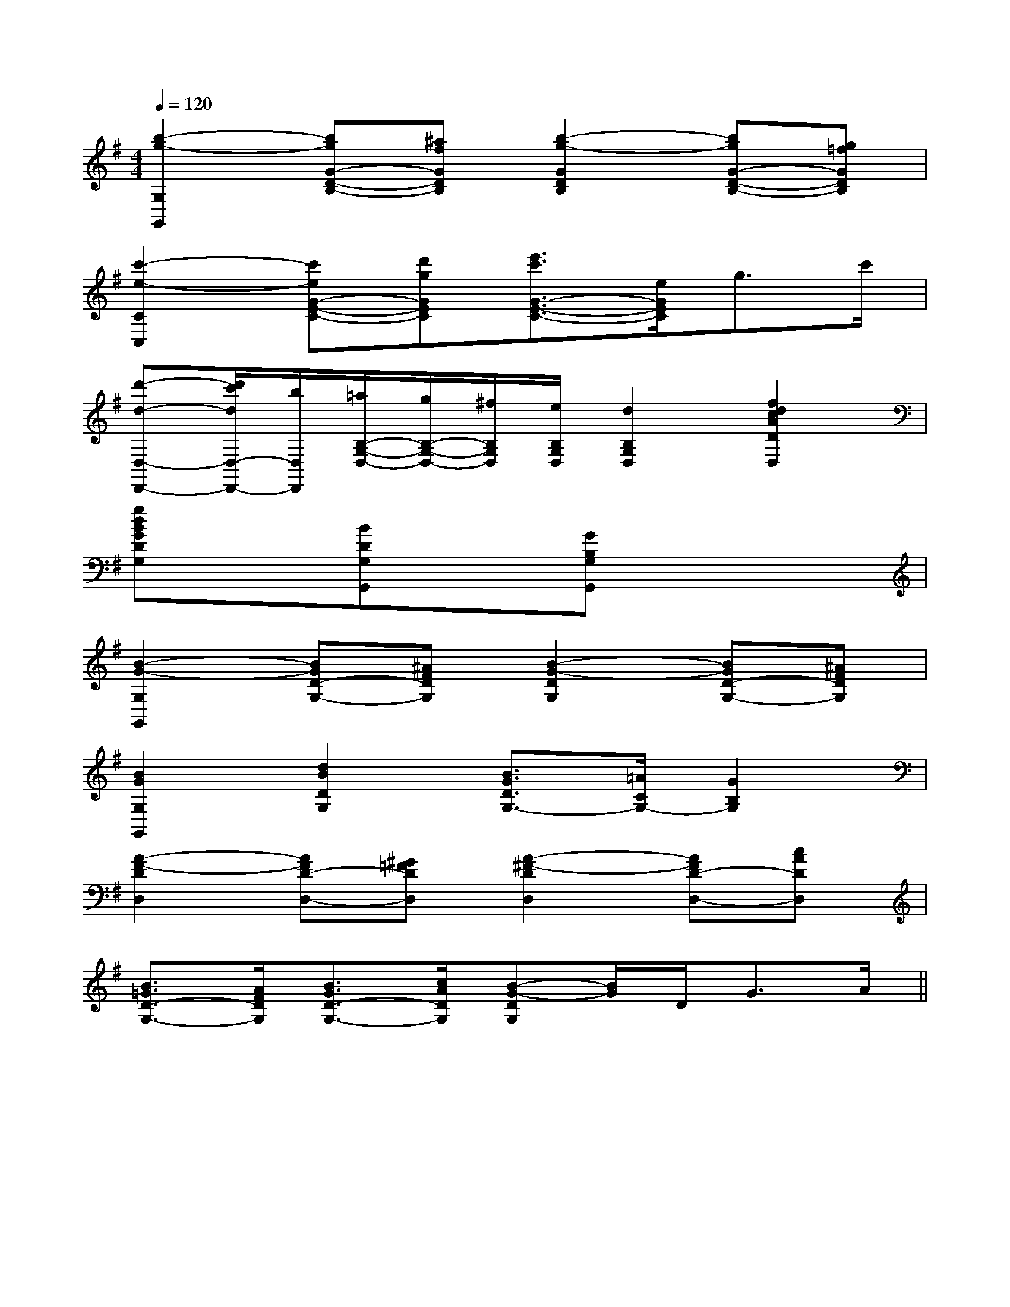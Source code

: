 X:1
T:
M:4/4
L:1/8
Q:1/4=120
K:G
%1sharps
%%MIDI program 0
V:1
%%MIDI program 0
[b2-g2-G,2G,,2][bgG-D-B,-][^afGDB,][b2-g2-G2D2B,2][bgG-D-B,-][g=fGDB,]|
[c'2-e2-C2C,2][c'eG-E-C-][d'gGEC][e'3/2c'3/2G3/2-E3/2-C3/2-][e/2G/2E/2C/2]g>c'|
[d'-d-D,-D,,-][d'/2c'/2d/2D,/2-D,,/2-][b/2D,/2D,,/2][=a/2B,/2-G,/2-D,/2-][g/2B,/2-G,/2-D,/2-][^f/2B,/2G,/2D,/2][e/2B,/2G,/2D,/2][d2B,2G,2D,2][f2d2c2A2D2D,2]|
[gdBGDG,]x[BDG,G,,]x[GB,G,G,,]x3|
[B2-G2-G,2G,,2][BGD-G,-][^AFDG,][B2-G2-D2G,2][BGD-G,-][^AFDG,]|
[B2G2G,2G,,2][d2B2D2G,2][B3/2G3/2D3/2G,3/2-][=A/2C/2G,/2-][G2B,2G,2]|
[A2-F2-D2D,2][AFD-D,-][^G=FDD,][A2-^F2-D2D,2][AFD-D,-][cADD,]|
[B3/2=G3/2D3/2-G,3/2-][A/2F/2D/2G,/2][B3/2G3/2D3/2-G,3/2-][c/2A/2D/2G,/2][B-G-DG,][B/2G/2]D<GA/2||
|
|
|
|
|
|
|
|
|
|
|
|
|
|
[D/2B,/2G,/2][D/2B,/2G,/2][D/2B,/2G,/2][D/2B,/2G,/2][D/2B,/2G,/2][D/2B,/2G,/2][D/2B,/2G,/2][D/2B,/2G,/2][D/2B,/2G,/2][D/2B,/2G,/2][D/2B,/2G,/2][D/2B,/2G,/2][D/2B,/2G,/2][D/2B,/2G,/2][D/2B,/2G,/2]3/2F,,3/2-]3/2F,,3/2-]3/2F,,3/2-]3/2F,,3/2-]3/2F,,3/2-]3/2F,,3/2-]3/2F,,3/2-]3/2F,,3/2-]3/2F,,3/2-]3/2F,,3/2-]3/2F,,3/2-]3/2F,,3/2-]3/2F,,3/2-]3/2F,,3/2-]3/2F,,3/2-][F/2-B,/2-[F/2-B,/2-[F/2-B,/2-[F/2-B,/2-[F/2-B,/2-[F/2-B,/2-[F/2-B,/2-[F/2-B,/2-[F/2-B,/2-[F/2-B,/2-[F/2-B,/2-[F/2-B,/2-[F/2-B,/2-[F/2-B,/2-[F/2-B,/2-[E-C-G,][E-C-G,][E-C-G,][E-C-G,][E-C-G,][E-C-G,][E-C-G,][E-C-G,][E-C-G,][E-C-G,][E-C-G,][E-C-G,][E-C-G,][E-C-G,][^D/2-B,/2-F,/2-][^D/2-B,/2-F,/2-][^D/2-B,/2-F,/2-][^D/2-B,/2-F,/2-][^D/2-B,/2-F,/2-][^D/2-B,/2-F,/2-][^D/2-B,/2-F,/2-][^D/2-B,/2-F,/2-][^D/2-B,/2-F,/2-][^D/2-B,/2-F,/2-][^D/2-B,/2-F,/2-][^D/2-B,/2-F,/2-][^D/2-B,/2-F,/2-][^D/2-B,/2-F,/2-][^D/2-B,/2-F,/2-][g-G-D[g-G-D[g-G-D[g-G-D[g-G-D[g-G-D[g-G-D[g-G-D[g-G-D[g-G-D[g-G-D[g-G-D[g-G-D[g-G-D[F,-B,,-][F,-B,,-][F,-B,,-][F,-B,,-][F,-B,,-][F,-B,,-][F,-B,,-][F,-B,,-][F,-B,,-][F,-B,,-][F,-B,,-][F,-B,,-][F,-B,,-][F,-B,,-][F,-B,,-]C/2E,,/2-]C/2E,,/2-]C/2E,,/2-]C/2E,,/2-]C/2E,,/2-]C/2E,,/2-]C/2E,,/2-]C/2E,,/2-]C/2E,,/2-]C/2E,,/2-]C/2E,,/2-]C/2E,,/2-]C/2E,,/2-]C/2E,,/2-]C/2E,,/2-][DD,[DD,[DD,[DD,[DD,[DD,[DD,[DD,[DD,[DD,[DD,[DD,[DD,[DD,[DD,[A,/2A,,,/2][A,/2A,,,/2][A,/2A,,,/2][A,/2A,,,/2][A,/2A,,,/2][A,/2A,,,/2][A,/2A,,,/2][A,/2A,,,/2][A,/2A,,,/2][A,/2A,,,/2][A,/2A,,,/2][A,/2A,,,/2][A,/2A,,,/2][A,/2A,,,/2][A,/2A,,,/2]2-D,2G,,2-]2-D,2G,,2-]2-D,2G,,2-]2-D,2G,,2-]2-D,2G,,2-]2-D,2G,,2-]2-D,2G,,2-]2-D,2G,,2-]2-D,2G,,2-]2-D,2G,,2-]2-D,2G,,2-]2-D,2G,,2-]2-D,2G,,2-]2-D,2G,,2-]2-D,2G,,2-][E/2B,/2E,/2B,,/2E,,/2][E/2B,/2E,/2B,,/2E,,/2][E/2B,/2E,/2B,,/2E,,/2][E/2B,/2E,/2B,,/2E,,/2][E/2B,/2E,/2B,,/2E,,/2][E/2B,/2E,/2B,,/2E,,/2][E/2B,/2E,/2B,,/2E,,/2][E/2B,/2E,/2B,,/2E,,/2][E/2B,/2E,/2B,,/2E,,/2][E/2B,/2E,/2B,,/2E,,/2][E/2B,/2E,/2B,,/2E,,/2][E/2B,/2E,/2B,,/2E,,/2][E/2B,/2E,/2B,,/2E,,/2][E/2B,/2E,/2B,,/2E,,/2][E/2B,/2E,/2B,,/2E,,/2][G/2_E/2[G/2_E/2[G/2_E/2[G/2_E/2[G/2_E/2[G/2_E/2[G/2_E/2[G/2_E/2[G/2_E/2[G/2_E/2[G/2_E/2[G/2_E/2[G/2_E/2[G/2_E/2[G/2_E/2[A,2-A,,2-][A,2-A,,2-][A,2-A,,2-][A,2-A,,2-][A,2-A,,2-][A,2-A,,2-][A,2-A,,2-][A,2-A,,2-][A,2-A,,2-][A,2-A,,2-][A,2-A,,2-][A,2-A,,2-][A,2-A,,2-][A,2-A,,2-][A,2-A,,2-]x/2E,,/2x/2x/2E,,/2x/2x/2E,,/2x/2x/2E,,/2x/2x/2E,,/2x/2x/2E,,/2x/2x/2E,,/2x/2x/2E,,/2x/2x/2E,,/2x/2x/2E,,/2x/2x/2E,,/2x/2x/2E,,/2x/2x/2E,,/2x/2x/2E,,/2x/2x/2E,,/2x/2[B2G2D2B,[B2G2D2B,[B2G2D2B,[B2G2D2B,[B2G2D2B,[B2G2D2B,[B2G2D2B,[B2G2D2B,[B2G2D2B,[B2G2D2B,[B2G2D2B,[B2G2D2B,[B2G2D2B,[B2G2D2B,[A-F-C][A-F-C][A-F-C][A-F-C][A-F-C][A-F-C][A-F-C][A-F-C][A-F-C][A-F-C][A-F-C][A-F-C][A-F-C][A-F-C]2F,2C,2-F,,2-]2F,2C,2-F,,2-]2F,2C,2-F,,2-]2F,2C,2-F,,2-]2F,2C,2-F,,2-]2F,2C,2-F,,2-]2F,2C,2-F,,2-]2F,2C,2-F,,2-]2F,2C,2-F,,2-]2F,2C,2-F,,2-]2F,2C,2-F,,2-]2F,2C,2-F,,2-]2F,2C,2-F,,2-]2F,2C,2-F,,2-]2F,2C,2-F,,2-]G,-G,-G,-G,-G,-G,-G,-G,-G,-